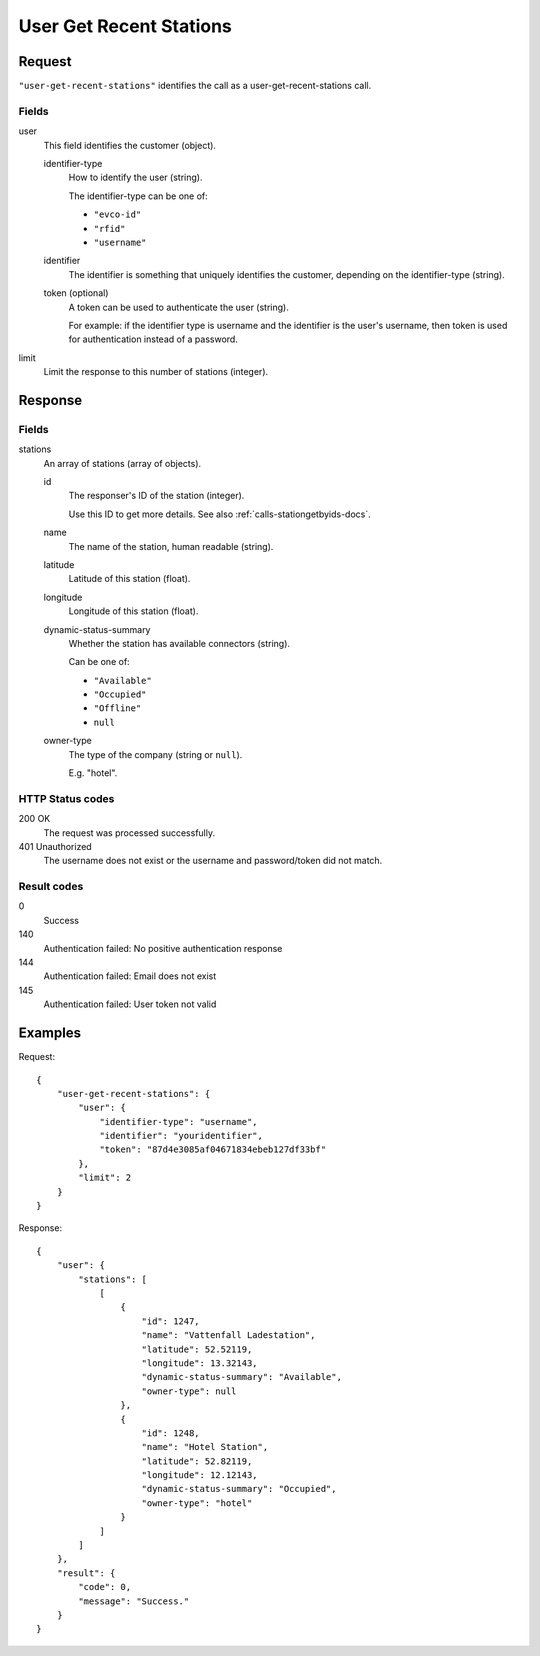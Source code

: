 .. highlight:: js

.. _calls-usergetrecentstations-docs:

User Get Recent Stations
========================

Request
-------

``"user-get-recent-stations"`` identifies the call as a user-get-recent-stations call.

Fields
~~~~~~

user
    This field identifies the customer (object).

    identifier-type
        How to identify the user (string).

        The identifier-type can be one of:

        * ``"evco-id"``
        * ``"rfid"``
        * ``"username"``

    identifier
        The identifier is something that uniquely identifies the customer,
        depending on the identifier-type (string).
    token (optional)
        A token can be used to authenticate the user (string).

        For example: if the identifier type is username and the identifier is the user's username,
        then token is used for authentication instead of a password.
limit
    Limit the response to this number of stations (integer).

Response
--------

Fields
~~~~~~

stations
    An array of stations (array of objects).

    id
        The responser's ID of the station (integer).

        Use this ID to get more details.
        See also :ref:`calls-stationgetbyids-docs`.
    name
        The name of the station, human readable (string).
    latitude
        Latitude of this station (float).
    longitude
        Longitude of this station (float).
    dynamic-status-summary
        Whether the station has available connectors (string).

        Can be one of:

        * ``"Available"``
        * ``"Occupied"``
        * ``"Offline"``
        * ``null``

    owner-type
        The type of the company (string or ``null``).

        E.g. "hotel".


HTTP Status codes
~~~~~~~~~~~~~~~~~

200 OK
    The request was processed successfully.
401 Unauthorized
    The username does not exist or the username and password/token did not match.

Result codes
~~~~~~~~~~~~
0
    Success
140
    Authentication failed: No positive authentication response
144
    Authentication failed: Email does not exist
145
    Authentication failed: User token not valid

Examples
--------

Request::

    {
        "user-get-recent-stations": {
            "user": {
                "identifier-type": "username",
                "identifier": "youridentifier",
                "token": "87d4e3085af04671834ebeb127df33bf"
            },
            "limit": 2
        }
    }

Response::

    {
        "user": {
            "stations": [
                [
                    {
                        "id": 1247,
                        "name": "Vattenfall Ladestation",
                        "latitude": 52.52119,
                        "longitude": 13.32143,
                        "dynamic-status-summary": "Available",
                        "owner-type": null
                    },
                    {
                        "id": 1248,
                        "name": "Hotel Station",
                        "latitude": 52.82119,
                        "longitude": 12.12143,
                        "dynamic-status-summary": "Occupied",
                        "owner-type": "hotel"
                    }
                ]
            ]
        },
        "result": {
            "code": 0,
            "message": "Success."
        }
    }
